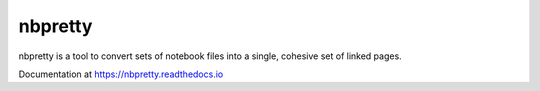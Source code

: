 nbpretty
========

nbpretty is a tool to convert sets of notebook files into a single, cohesive set of linked pages.

Documentation at https://nbpretty.readthedocs.io

